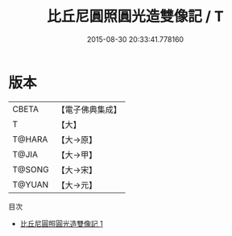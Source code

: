 #+TITLE: 比丘尼圓照圓光造雙像記 / T

#+DATE: 2015-08-30 20:33:41.778160
* 版本
 |     CBETA|【電子佛典集成】|
 |         T|【大】     |
 |    T@HARA|【大→原】   |
 |     T@JIA|【大→甲】   |
 |    T@SONG|【大→宋】   |
 |    T@YUAN|【大→元】   |
目次
 - [[file:KR6j0495_001.txt][比丘尼圓照圓光造雙像記 1]]
